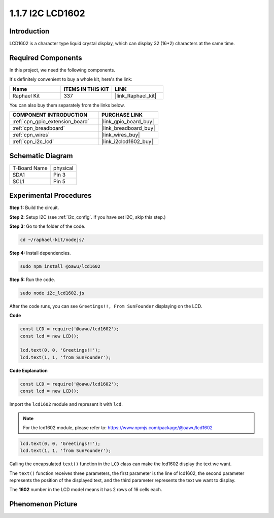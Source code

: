 .. _1.1.7_js:

1.1.7 I2C LCD1602
=======================

Introduction
------------------

LCD1602 is a character type liquid crystal display, which can display 32
(16*2) characters at the same time.

Required Components
------------------------------

In this project, we need the following components. 

.. image:: ../img/list_i2c_lcd.png

It's definitely convenient to buy a whole kit, here's the link: 

.. list-table::
    :widths: 20 20 20
    :header-rows: 1

    *   - Name	
        - ITEMS IN THIS KIT
        - LINK
    *   - Raphael Kit
        - 337
        - |link_Raphael_kit|

You can also buy them separately from the links below.

.. list-table::
    :widths: 30 20
    :header-rows: 1

    *   - COMPONENT INTRODUCTION
        - PURCHASE LINK

    *   - :ref:`cpn_gpio_extension_board`
        - |link_gpio_board_buy|
    *   - :ref:`cpn_breadboard`
        - |link_breadboard_buy|
    *   - :ref:`cpn_wires`
        - |link_wires_buy|
    *   - :ref:`cpn_i2c_lcd`
        - |link_i2clcd1602_buy|

Schematic Diagram
---------------------

============ ========
T-Board Name physical
SDA1         Pin 3
SCL1         Pin 5
============ ========

.. image:: ../img/schematic_i2c_lcd.png


Experimental Procedures
-----------------------------

**Step 1:** Build the circuit.

.. image:: ../img/image96.png

**Step 2**: Setup I2C (see :ref:`i2c_config`. If you have set I2C, skip this step.)

**Step 3:** Go to the folder of the code.

.. raw:: html

   <run></run>

.. code-block::

    cd ~/raphael-kit/nodejs/

**Step 4:** Install dependencies.

.. raw:: html

   <run></run>

.. code-block:: 

    sudo npm install @oawu/lcd1602

**Step 5:** Run the code.

.. raw:: html

   <run></run>

.. code-block::

    sudo node i2c_lcd1602.js

After the code runs, you can see ``Greetings!!, From SunFounder`` displaying on the LCD.

**Code**

.. code-block:: js

    const LCD = require('@oawu/lcd1602');
    const lcd = new LCD();

    lcd.text(0, 0, 'Greetings!!');
    lcd.text(1, 1, 'from SunFounder');

**Code Explanation**

.. code-block:: js

    const LCD = require('@oawu/lcd1602');
    const lcd = new LCD();

Import the ``lcd1602`` module and represent it with ``lcd``.

.. note::
    For the lcd1602 module, please refer to: https://www.npmjs.com/package/@oawu/lcd1602

   
.. code-block:: js

    lcd.text(0, 0, 'Greetings!!');
    lcd.text(1, 1, 'from SunFounder');

Calling the encapsulated ``text()`` function in the ``LCD`` class can make the lcd1602 display the text we want.

The ``text()`` function receives three parameters, 
the first parameter is the line of lcd1602, 
the second parameter represents the position of the displayed text, 
and the third parameter represents the text we want to display.

The **1602** number in the LCD model means it has 2 rows of 16 cells each.

Phenomenon Picture
--------------------------

.. image:: ../img/image97.jpeg
